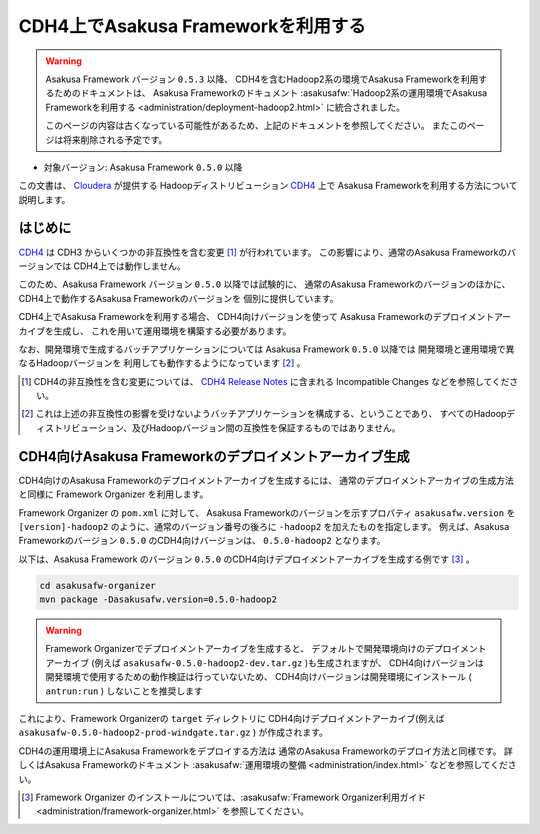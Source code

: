 ===================================
CDH4上でAsakusa Frameworkを利用する
===================================

..  warning::
    Asakusa Framework バージョン ``0.5.3`` 以降、
    CDH4を含むHadoop2系の環境でAsakusa Frameworkを利用するためのドキュメントは、
    Asakusa Frameworkのドキュメント
    :asakusafw:`Hadoop2系の運用環境でAsakusa Frameworkを利用する <administration/deployment-hadoop2.html>`
    に統合されました。
     
    このページの内容は古くなっている可能性があるため、上記のドキュメントを参照してください。
    またこのページは将来削除される予定です。

* 対象バージョン: Asakusa Framework ``0.5.0`` 以降

この文書は、 `Cloudera`_ が提供する
Hadoopディストリビューション `CDH4`_ 上で
Asakusa Frameworkを利用する方法について説明します。

..  _`Cloudera`: http://www.cloudera.com/
..  _`CDH4`: http://www.cloudera.com/content/support/en/documentation/cdh4-documentation/cdh4-documentation-v4-latest.html

はじめに
========
`CDH4`_ は CDH3 からいくつかの非互換性を含む変更 [#]_ が行われています。
この影響により、通常のAsakusa Frameworkのバージョンでは
CDH4上では動作しません。

このため、Asakusa Framework バージョン ``0.5.0`` 以降では試験的に、
通常のAsakusa Frameworkのバージョンのほかに、
CDH4上で動作するAsakusa Frameworkのバージョンを
個別に提供しています。

CDH4上でAsakusa Frameworkを利用する場合、
CDH4向けバージョンを使って
Asakusa Frameworkのデプロイメントアーカイブを生成し、
これを用いて運用環境を構築する必要があります。

なお、開発環境で生成するバッチアプリケーションについては
Asakusa Framework ``0.5.0`` 以降では
開発環境と運用環境で異なるHadoopバージョンを
利用しても動作するようになっています [#]_ 。

..  [#] CDH4の非互換性を含む変更については、 `CDH4 Release Notes`_ に含まれる Incompatible Changes などを参照してください。

..  [#] これは上述の非互換性の影響を受けないようバッチアプリケーションを構成する、ということであり、
    すべてのHadoopディストリビューション、及びHadoopバージョン間の互換性を保証するものではありません。

..  _`CDH4 Release Notes`: http://www.cloudera.com/content/cloudera-content/cloudera-docs/CDH4/latest/CDH4-Release-Notes/CDH4-Release-Notes.html

CDH4向けAsakusa Frameworkのデプロイメントアーカイブ生成
=======================================================
CDH4向けのAsakusa Frameworkのデプロイメントアーカイブを生成するには、
通常のデプロイメントアーカイブの生成方法と同様に
Framework Organizer を利用します。

Framework Organizer の ``pom.xml`` に対して、
Asakusa Frameworkのバージョンを示すプロパティ ``asakusafw.version`` を
``[version]-hadoop2`` のように、通常のバージョン番号の後ろに ``-hadoop2`` を加えたものを指定します。
例えば、Asakusa Frameworkのバージョン ``0.5.0`` のCDH4向けバージョンは、
``0.5.0-hadoop2`` となります。

以下は、Asakusa Framework のバージョン ``0.5.0`` のCDH4向けデプロイメントアーカイブを生成する例です [#]_ 。

..  code-block:: sh
     
    cd asakusafw-organizer
    mvn package -Dasakusafw.version=0.5.0-hadoop2

..  warning::
    Framework Organizerでデプロイメントアーカイブを生成すると、
    デフォルトで開発環境向けのデプロイメントアーカイブ
    (例えば ``asakusafw-0.5.0-hadoop2-dev.tar.gz`` )も生成されますが、
    CDH4向けバージョンは開発環境で使用するための動作検証は行っていないため、
    CDH4向けバージョンは開発環境にインストール ( ``antrun:run`` ) しないことを推奨します

これにより、Framework Organizerの ``target`` ディレクトリに
CDH4向けデプロイメントアーカイブ(例えば ``asakusafw-0.5.0-hadoop2-prod-windgate.tar.gz`` )
が作成されます。

CDH4の運用環境上にAsakusa Frameworkをデプロイする方法は
通常のAsakusa Frameworkのデプロイ方法と同様です。
詳しくはAsakusa Frameworkのドキュメント :asakusafw:`運用環境の整備 <administration/index.html>` などを参照してください。

..  [#] Framework Organizer のインストールについては、:asakusafw:`Framework Organizer利用ガイド <administration/framework-organizer.html>` を参照してください。

